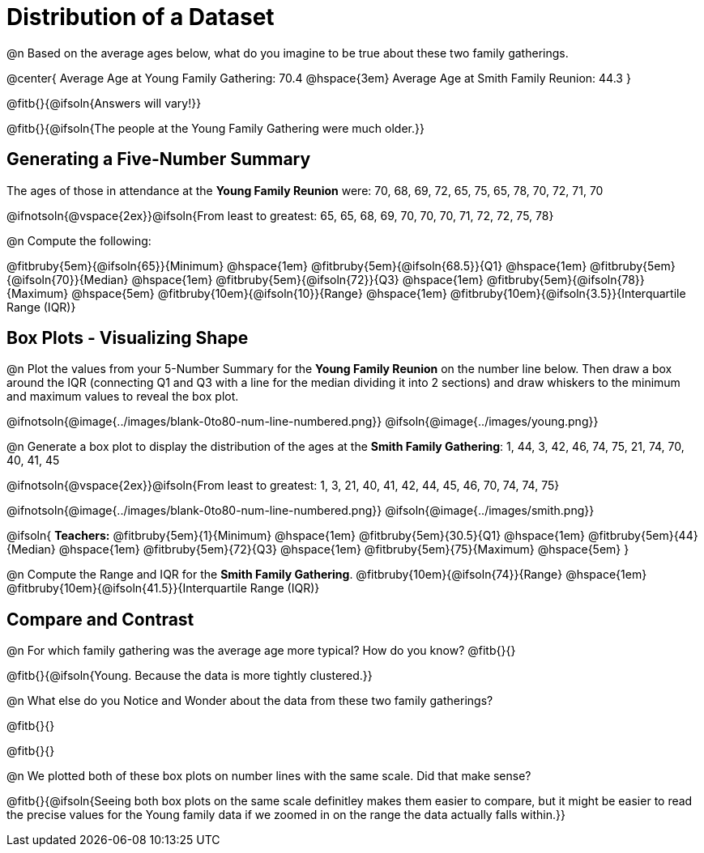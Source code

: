= Distribution of a Dataset

@n Based on the average ages below, what do you imagine to be true about these two family gatherings.

@center{
Average Age at Young Family Gathering: 70.4 @hspace{3em} Average Age at Smith Family Reunion: 44.3
}

@fitb{}{@ifsoln{Answers will vary!}}

@fitb{}{@ifsoln{The people at the Young Family Gathering were much older.}}

== Generating a Five-Number Summary

The ages of those in attendance at the *Young Family Reunion* were: 70, 68, 69, 72, 65, 75, 65, 78, 70, 72, 71, 70

@ifnotsoln{@vspace{2ex}}@ifsoln{From least to greatest: 65, 65, 68, 69, 70, 70, 70, 71, 72, 72, 75, 78}

@n Compute the following:

@fitbruby{5em}{@ifsoln{65}}{Minimum} 	@hspace{1em}
@fitbruby{5em}{@ifsoln{68.5}}{Q1}       @hspace{1em}
@fitbruby{5em}{@ifsoln{70}}{Median} 	@hspace{1em}
@fitbruby{5em}{@ifsoln{72}}{Q3}      	@hspace{1em}
@fitbruby{5em}{@ifsoln{78}}{Maximum}	@hspace{5em}
@fitbruby{10em}{@ifsoln{10}}{Range} @hspace{1em} @fitbruby{10em}{@ifsoln{3.5}}{Interquartile Range (IQR)} 


== Box Plots - Visualizing Shape 

@n Plot the values from your 5-Number Summary for the *Young Family Reunion* on the number line below. Then draw a box around the IQR (connecting Q1 and Q3 with a line for the median dividing it into 2 sections) and draw whiskers to the minimum and maximum values to reveal the box plot.

@ifnotsoln{@image{../images/blank-0to80-num-line-numbered.png}}
@ifsoln{@image{../images/young.png}}

@n Generate a box plot to display the distribution of the ages at the *Smith Family Gathering*: 1, 44, 3, 42, 46, 74, 75, 21, 74, 70, 40, 41, 45

@ifnotsoln{@vspace{2ex}}@ifsoln{From least to greatest: 1, 3, 21, 40, 41, 42, 44, 45, 46, 70, 74, 74, 75}

@ifnotsoln{@image{../images/blank-0to80-num-line-numbered.png}}
@ifsoln{@image{../images/smith.png}}

@ifsoln{
*Teachers:*
@fitbruby{5em}{1}{Minimum} 				@hspace{1em}
@fitbruby{5em}{30.5}{Q1}       			@hspace{1em}
@fitbruby{5em}{44}{Median} 				@hspace{1em}
@fitbruby{5em}{72}{Q3}      			@hspace{1em}
@fitbruby{5em}{75}{Maximum}				@hspace{5em}
}

@n Compute the Range and IQR for the *Smith Family Gathering*. @fitbruby{10em}{@ifsoln{74}}{Range} @hspace{1em} @fitbruby{10em}{@ifsoln{41.5}}{Interquartile Range (IQR)} 

== Compare and Contrast

@n For which family gathering was the average age more typical? How do you know? @fitb{}{}

@fitb{}{@ifsoln{Young. Because the data is more tightly clustered.}}

@n What else do you Notice and Wonder about the data from these two family gatherings?

@fitb{}{}

@fitb{}{}

@n We plotted both of these box plots on number lines with the same scale. Did that make sense?

@fitb{}{@ifsoln{Seeing both box plots on the same scale definitley makes them easier to compare, but it might be easier to read the precise values for the Young family data if we zoomed in on the range the data actually falls within.}}

